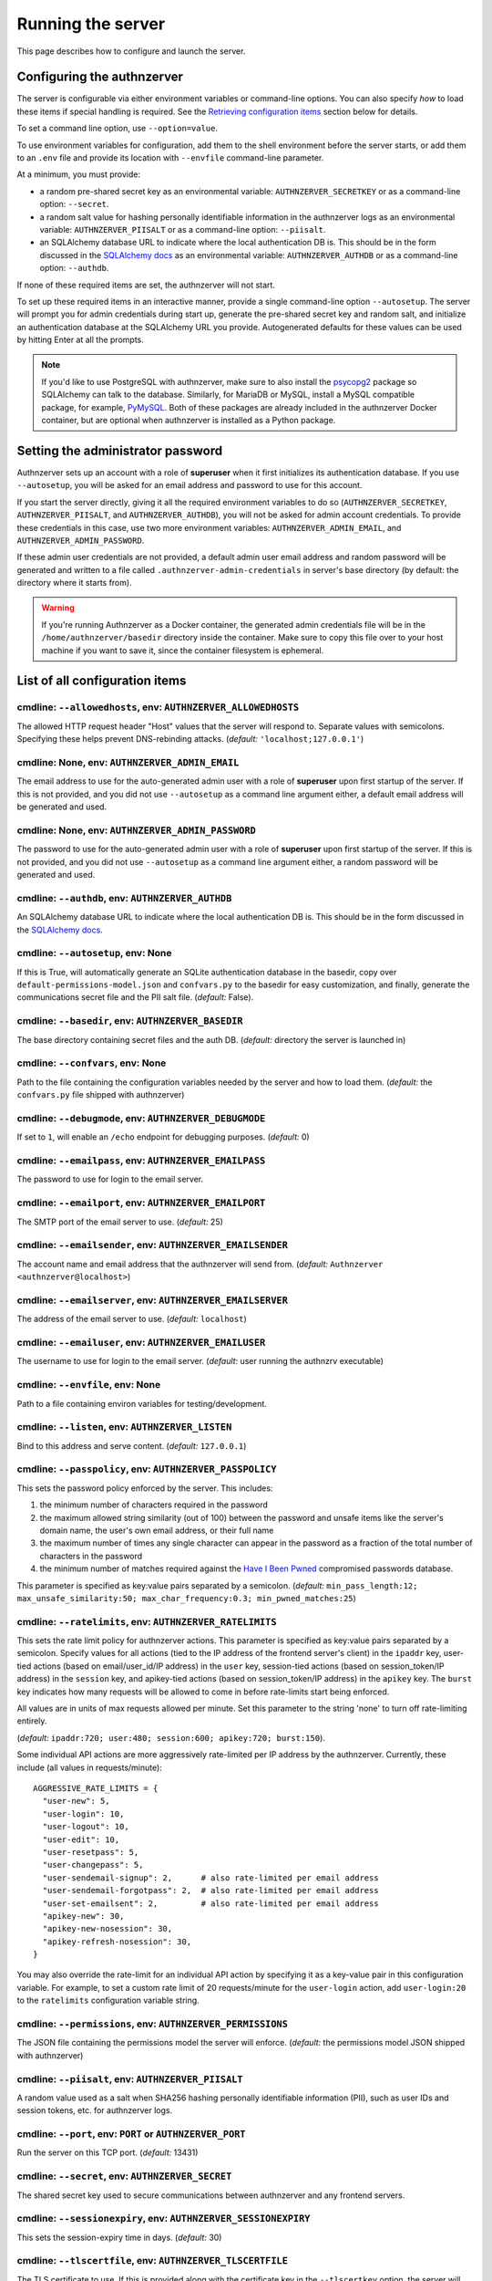 Running the server
~~~~~~~~~~~~~~~~~~

This page describes how to configure and launch the server.

Configuring the authnzerver
===========================

The server is configurable via either environment variables or command-line
options. You can also specify *how* to load these items if special handling is
required. See the `Retrieving configuration items`_ section below for details.

To set a command line option, use ``--option=value``.

To use environment variables for configuration, add them to the shell
environment before the server starts, or add them to an ``.env`` file and
provide its location with ``--envfile`` command-line parameter.

At a minimum, you must provide:

- a random pre-shared secret key as an environmental variable:
  ``AUTHNZERVER_SECRETKEY`` or as a command-line option: ``--secret``.

- a random salt value for hashing personally identifiable information in the
  authnzerver logs as an environmental variable: ``AUTHNZERVER_PIISALT`` or as a
  command-line option: ``--piisalt``.

- an SQLAlchemy database URL to indicate where the local authentication DB
  is. This should be in the form discussed in the `SQLAlchemy docs
  <https://docs.sqlalchemy.org/en/latest/core/engines.html#database-urls>`_ as
  an environmental variable: ``AUTHNZERVER_AUTHDB`` or as a command-line option:
  ``--authdb``.

If none of these required items are set, the authnzerver will not start.

To set up these required items in an interactive manner, provide a single
command-line option ``--autosetup``. The server will prompt you for admin
credentials during start up, generate the pre-shared secret key and random salt,
and initialize an authentication database at the SQLAlchemy URL you
provide. Autogenerated defaults for these values can be used by hitting Enter at
all the prompts.

.. note:: If you'd like to use PostgreSQL with authnzerver, make sure to also
   install the `psycopg2 <https://pypi.org/project/psycopg2/>`_ package so
   SQLAlchemy can talk to the database. Similarly, for MariaDB or MySQL, install
   a MySQL compatible package, for example, `PyMySQL
   <https://pypi.org/project/PyMySQL/>`_. Both of these packages are already
   included in the authnzerver Docker container, but are optional when
   authnzerver is installed as a Python package.


Setting the administrator password
==================================

Authnzerver sets up an account with a role of **superuser** when it first
initializes its authentication database. If you use ``--autosetup``, you will be
asked for an email address and password to use for this account.

If you start the server directly, giving it all the required environment
variables to do so (``AUTHNZERVER_SECRETKEY``, ``AUTHNZERVER_PIISALT``, and
``AUTHNZERVER_AUTHDB``), you will not be asked for admin account credentials. To
provide these credentials in this case, use two more environment variables:
``AUTHNZERVER_ADMIN_EMAIL``, and ``AUTHNZERVER_ADMIN_PASSWORD``.

If these admin user credentials are not provided, a default admin user email
address and random password will be generated and written to a file called
``.authnzerver-admin-credentials`` in server's base directory (by default: the
directory where it starts from).

.. warning:: If you're running Authnzerver as a Docker container, the generated
   admin credentials file will be in the ``/home/authnzerver/basedir`` directory
   inside the container. Make sure to copy this file over to your host machine
   if you want to save it, since the container filesystem is ephemeral.


List of all configuration items
===============================

cmdline: ``--allowedhosts``, env: ``AUTHNZERVER_ALLOWEDHOSTS``
--------------------------------------------------------------

The allowed HTTP request header "Host" values that the server will respond
to. Separate values with semicolons. Specifying these helps prevent
DNS-rebinding attacks. (*default:* ``'localhost;127.0.0.1'``)

cmdline: None, env: ``AUTHNZERVER_ADMIN_EMAIL``
-----------------------------------------------

The email address to use for the auto-generated admin user with a role of
**superuser** upon first startup of the server. If this is not provided, and you
did not use ``--autosetup`` as a command line argument either, a default email
address will be generated and used.

cmdline: None, env: ``AUTHNZERVER_ADMIN_PASSWORD``
--------------------------------------------------

The password to use for the auto-generated admin user with a role of
**superuser** upon first startup of the server. If this is not provided, and you
did not use ``--autosetup`` as a command line argument either, a random password
will be generated and used.

cmdline: ``--authdb``, env: ``AUTHNZERVER_AUTHDB``
--------------------------------------------------

An SQLAlchemy database URL to indicate where the local authentication DB
is. This should be in the form discussed in the `SQLAlchemy docs
<https://docs.sqlalchemy.org/en/latest/core/engines.html#database-urls>`_.

cmdline: ``--autosetup``, env: None
-----------------------------------

If this is True, will automatically generate an SQLite authentication database
in the basedir, copy over ``default-permissions-model.json`` and ``confvars.py``
to the basedir for easy customization, and finally, generate the communications
secret file and the PII salt file. (*default:* False).

cmdline: ``--basedir``, env: ``AUTHNZERVER_BASEDIR``
----------------------------------------------------

The base directory containing secret files and the auth DB. (*default:*
directory the server is launched in)

cmdline: ``--confvars``, env: None
----------------------------------

Path to the file containing the configuration variables needed by the server and
how to load them. (*default:* the ``confvars.py`` file shipped with authnzerver)

cmdline: ``--debugmode``, env: ``AUTHNZERVER_DEBUGMODE``
--------------------------------------------------------

If set to ``1``, will enable an ``/echo`` endpoint for debugging
purposes. (*default:* 0)

cmdline: ``--emailpass``, env: ``AUTHNZERVER_EMAILPASS``
--------------------------------------------------------

The password to use for login to the email server.

cmdline: ``--emailport``, env: ``AUTHNZERVER_EMAILPORT``
--------------------------------------------------------

The SMTP port of the email server to use. (*default:* 25)

cmdline: ``--emailsender``, env: ``AUTHNZERVER_EMAILSENDER``
------------------------------------------------------------

The account name and email address that the authnzerver will send
from. (*default:* ``Authnzerver <authnzerver@localhost>``)

cmdline: ``--emailserver``, env: ``AUTHNZERVER_EMAILSERVER``
------------------------------------------------------------

The address of the email server to use. (*default:* ``localhost``)

cmdline: ``--emailuser``, env: ``AUTHNZERVER_EMAILUSER``
--------------------------------------------------------

The username to use for login to the email server. (*default*: user running the
authnzrv executable)

cmdline: ``--envfile``, env: None
---------------------------------

Path to a file containing environ variables for testing/development.

cmdline: ``--listen``, env: ``AUTHNZERVER_LISTEN``
--------------------------------------------------

Bind to this address and serve content. (*default:* ``127.0.0.1``)

cmdline: ``--passpolicy``, env: ``AUTHNZERVER_PASSPOLICY``
----------------------------------------------------------

This sets the password policy enforced by the server. This includes:

1. the minimum number of characters required in the password

2. the maximum allowed string similarity (out of 100) between the password and
   unsafe items like the server's domain name, the user's own email address, or
   their full name

3. the maximum number of times any single character can appear in the password
   as a fraction of the total number of characters in the password

4. the minimum number of matches required against the `Have I Been Pwned
   <https://haveibeenpwned.com/Passwords>`_ compromised passwords database.

This parameter is specified as key:value pairs separated by a
semicolon. (*default:* ``min_pass_length:12; max_unsafe_similarity:50;
max_char_frequency:0.3; min_pwned_matches:25``)

cmdline: ``--ratelimits``, env: ``AUTHNZERVER_RATELIMITS``
----------------------------------------------------------

This sets the rate limit policy for authnzerver actions. This parameter is
specified as key:value pairs separated by a semicolon. Specify values for all
actions (tied to the IP address of the frontend server's client) in the
``ipaddr`` key, user-tied actions (based on email/user_id/IP address) in the
``user`` key, session-tied actions (based on session_token/IP address) in the
``session`` key, and apikey-tied actions (based on session_token/IP address) in
the ``apikey`` key. The ``burst`` key indicates how many requests will be
allowed to come in before rate-limits start being enforced.

All values are in units of max requests allowed per minute. Set this parameter
to the string 'none' to turn off rate-limiting entirely.

(*default:* ``ipaddr:720; user:480; session:600; apikey:720; burst:150``).

Some individual API actions are more aggressively rate-limited per IP address by
the authnzerver. Currently, these include (all values in requests/minute)::

  AGGRESSIVE_RATE_LIMITS = {
    "user-new": 5,
    "user-login": 10,
    "user-logout": 10,
    "user-edit": 10,
    "user-resetpass": 5,
    "user-changepass": 5,
    "user-sendemail-signup": 2,      # also rate-limited per email address
    "user-sendemail-forgotpass": 2,  # also rate-limited per email address
    "user-set-emailsent": 2,         # also rate-limited per email address
    "apikey-new": 30,
    "apikey-new-nosession": 30,
    "apikey-refresh-nosession": 30,
  }

You may also override the rate-limit for an individual API action by specifying
it as a key-value pair in this configuration variable. For example, to set a
custom rate limit of 20 requests/minute for the ``user-login`` action, add
``user-login:20`` to the ``ratelimits`` configuration variable string.

cmdline: ``--permissions``, env: ``AUTHNZERVER_PERMISSIONS``
------------------------------------------------------------

The JSON file containing the permissions model the server will
enforce. (*default:* the permissions model JSON shipped with authnzerver)

cmdline: ``--piisalt``, env: ``AUTHNZERVER_PIISALT``
----------------------------------------------------

A random value used as a salt when SHA256 hashing personally identifiable
information (PII), such as user IDs and session tokens, etc. for authnzerver
logs.

cmdline: ``--port``, env: ``PORT`` or ``AUTHNZERVER_PORT``
----------------------------------------------------------

Run the server on this TCP port. (*default:* 13431)

cmdline: ``--secret``, env: ``AUTHNZERVER_SECRET``
--------------------------------------------------

The shared secret key used to secure communications between authnzerver and any
frontend servers.

cmdline: ``--sessionexpiry``, env: ``AUTHNZERVER_SESSIONEXPIRY``
----------------------------------------------------------------

This sets the session-expiry time in days. (*default:* 30)

cmdline: ``--tlscertfile``, env: ``AUTHNZERVER_TLSCERTFILE``
------------------------------------------------------------

The TLS certificate to use. If this is provided along with the certificate key
in the ``--tlscertkey`` option, the server will start in TLS-enabled mode.

cmdline: ``--tlscertkey``, env: ``AUTHNZERVER_TLSCERTKEY``
----------------------------------------------------------

The TLS certificate's key to use. If this is provided along with the certificate
in the ``--tlscertfile`` option, the server will start in TLS-enabled mode.

cmdline: ``--userlocktime``, env: ``AUTHNZERVER_USERLOCKTIME``
--------------------------------------------------------------

This sets the lockout time in seconds for failed user logins that exceed the
maximum number of failed login tries. (*default:* 3600)

cmdline: ``--userlocktries``, env: ``AUTHNZERVER_USERLOCKTRIES``
----------------------------------------------------------------

This sets the maximum number of failed logins per user that triggers a temporary
lock on their account. (*default:* 10)

cmdline: ``--workers``, env: ``AUTHNZERVER_WORKERS``
----------------------------------------------------

The number of background workers to use when processing requests. (*default:* 4)


Retrieving configuration items
==============================

The ``confvars.py`` file contains all the configuration items required by the
authnzerver and also defines how to retrieve them. If you run ``--autosetup``,
this file will be copied to the base directory you specify. Running the
authnzerver with a ``--confvars=/path/to/authnzerver/basedir/confvars.py`` can
be used to override the default config retrieval methods used by authnzerver.

**YOU MUST NOT STORE ANY SECRETS IN THIS FILE**. It only defines which variables
in the environment or command-line parameters to use when retrieving secrets and
other config items, as well as methods of retrieving them.

Let's walk through some examples of customizing retrieval of a config parameter:
the secret shared key that secures communications between authnzerver and a
frontend webserver.

Open up the ``confvars.py`` file in your authnzerver base directory. Here's the
``secret`` entry in the main CONF dict::

    'secret':{
        'env':'%s_SECRET' % ENVPREFIX,
        'cmdline':'secret',
        'type':str,
        'default':None,
        'help':('The shared secret key used to secure '
                'communications between authnzerver and any frontend servers.'),
        'readable_from_file':'string',
        'postprocess_value':None,
    }

This means the server will look at an environmental variable called
``AUTHNZERVER_SECRET``, falling back to the value provided in the ``--secret``
command line option. The ``readable_from_file`` key tells the server how to
handle the value it retrieved from either of these two sources.

To indicate that the retrieved value is to be used directly, set
``"readable_from_file" = False``.

To indicate that the retrieved value can either be: (i) used directly or, (ii)
may be a path to a file and the actual value of the ``secret`` item is a string
to be read from that file, set ``"readable_from_file" = "string"``.

To indicate that the retrieved value is a URL and the authnzerver must fetch the
actual secret from this URL, set::

    "readable_from_file" = ("http",
                            {'method':'get',
                             'headers':{header dict},
                             'data':{param dict},
                             'timeout':5.0},
                             'string')

Finally, you can also tell the server to fetch a JSON and pick out a key in the
JSON. See the docstring for :py:func:`authnzerver.confload.get_conf_item` for
more details on the various ways to retrieve the actual item pointed to by the
config variable key.

To make this example more concrete, if the authnzerver ``secret`` was stored as
a `GCP Secrets Manager
<https://cloud.google.com/secret-manager/docs/creating-and-accessing-secrets#access_a_secret_version>`_
item, you'd set some environmental variables like so::

    GCP_SECMAN_URL=https://secretmanager.googleapis.com/v1/projects/abcproj/secrets/abc/versions/z:access
    GCP_AUTH_TOKEN=some-secret-token

Then change the ``secret`` dict item in CONF dict below to::

    'secret':{
        'env':'GCP_SECMAN_URL',
        'cmdline':'secret',
        'type':str,
        'default':None,
        'help':('The shared secret key used to secure '
                'communications between authnzerver and any frontend servers.'),
        'readable_from_file':see below,
        'postprocess_value':'custom_decode.py::custom_b64decode',
    }

The ``readable_from_file`` key would be set to something like::

    "readable_from_file" = ("http",
                            {"method":"get",
                             "headers":{"Authorization":"Bearer [[GCP_AUTH_TOKEN]]",
                                        "Content-Type":"application/json",
                                        "x-goog-user-project": "abcproj"},
                             "data":None,
                             "timeout":5.0},
                            'json',
                            "payload.data")

This would then load the authnzerver ``secret`` directly from the Secrets
Manager.

Notice that we used a path to a Python module and function for the
``postprocess_value`` key. This is because GCP's Secrets Manager base-64 encodes
the data you put into it and we need to post-process the value we get back from
the stored item's URL. This module looks like::

    import base64

    def custom_b64decode(input):
        return base64.b64decode(input.encode('utf-8')).decode('utf-8')

The function above will base-64 decode the value returned from the Secrets
Manager and finally give us the ``secret`` value we need.


Launching the authnzerver
=========================

Running the executable from the Python package
----------------------------------------------

After you've installed the ``authnzerver`` package from PyPI (preferably in an
already-activated virtualenv), there will be an ``authnzrv`` executable in your
path.

``authnzrv --help`` will list all options available. See the section above for
details on configuring the server with either environment variables or
command-line options.

If you want to run authnzerver as a systemd service, there's an example `systemd
service file available
<https://github.com/waqasbhatti/authnzerver/blob/master/deploy/authnzerver.service>`_,
along with `an environment conf file
<https://github.com/waqasbhatti/authnzerver/blob/master/deploy/authnzerver-environ.conf>`_
that can be used to set it up.

Running with Docker and docker-compose
--------------------------------------

See below for an example docker-compose.yml snippet to include authnzerver as a
service.

.. code-block:: yaml

    volumes:
      authnzerver_basedir:

    services:
      authnzerver:
        image: waqasbhatti/authnzerver:latest
        expose: [13431]
        volumes:
          - authnzerver_basedir:/home/authnzerver/basedir
        # optional health check
        healthcheck:
          test: ["CMD-SHELL", "curl --silent --fail http://localhost:13431/health || exit 1"]
          interval: 10s
          timeout: 5s
          retries: 3
        environment:
          AUTHNZERVER_ALLOWEDHOSTS: authnzerver;localhost
          AUTHNZERVER_AUTHDB: "sqlite:////home/authnzerver/basedir/.authdb.sqlite"
          AUTHNZERVER_BASEDIR: "/home/authnzerver/basedir"
          AUTHNZERVER_DEBUGMODE: 0
          AUTHNZERVER_LISTEN: "0.0.0.0"
          AUTHNZERVER_PORT: 13431
          AUTHNZERVER_SECRET:
          AUTHNZERVER_PIISALT:
          AUTHNZERVER_SESSIONEXPIRY: 30
          AUTHNZERVER_USERLOCKTRIES: 10
          AUTHNZERVER_USERLOCKTIME: 3600
          AUTHNZERVER_PASSPOLICY: "min_pass_length:12;max_unsafe_similarity:50;max_char_frequency:0.3;min_pwned_matches:25"
          AUTHNZERVER_WORKERS: 4
          AUTHNZERVER_EMAILSERVER: "localhost"
          AUTHNZERVER_EMAILPORT: 25
          AUTHNZERVER_EMAILUSER: "authnzerver"
          AUTHNZERVER_EMAILPASS:
          AUTHNZERVER_EMAILSENDER: "Authnzerver <authnzerver@localhost>"
          AUTHNZERVER_TLSCERTFILE:
          AUTHNZERVER_TLSCERTKEY:
          AUTHNZERVER_RATELIMITS: "ipaddr:720; user:480; session:600; apikey:720; burst:150"

Some things to note about the snippet:

First, we're using an SQLite auth DB in the mounted authnzerver base
directory. Another database can be specified here by using the appropriate
`SQLAlchemy database URL
<https://docs.sqlalchemy.org/en/latest/core/engines.html#database-urls>`_. On
every start up, the authnzerver will recreate its database tables only if these
don't exist already.

.. note:: For an example docker-compose file using PostgreSQL as the auth
          database, see `example-docker-compose-postgres.yml <https://github.com/waqasbhatti/authnzerver/blob/master/deploy/example-docker-compose-postgres.yml>`_ in the
          authnzerver Github repository.

Next, the required ``AUTHNZERVER_SECRET`` and ``AUTHNZERVER_PIISALT``
environment variables are passed in from the host environment. Set these in your
docker-compose ``.env`` file or in another manner as appropriate.  Make sure to
use strong random values here, for example:

.. code-block:: bash

    python3 -c "import secrets, base64; [print('AUTHNZERVER_%s=\"%s\"' % (x, base64.urlsafe_b64encode(secrets.token_bytes()).decode('utf-8'))) for x in ('SECRET','PIISALT')]"

Note that we're setting the listen address for the authnzerver to ``0.0.0.0`` so
it can listen to requests on its container's external network interface.

Finally, we're setting the ``AUTHNZERVER_ALLOWEDHOSTS`` environment variable to
include the DNS name of the container service generated by docker-compose:
``authnzerver``, as well as ``localhost``. The former allows requests from
within the docker-compose network (i.e. other containers relying on authnzerver)
to work correctly by using ``http://authnzerver:13431`` as the URL for the
authnzerver. The latter lets the Docker and docker-compose health checks work
correctly since these use cURL installed inside the container itself to ping the
server periodically.

Running with Docker in development mode with auto-setup
-------------------------------------------------------

First, pull the container from Docker Hub:

.. code-block:: bash

   docker pull waqasbhatti/authnzerver:latest

Run it with the ``--autosetup`` option to set up a base directory, the auth DB,
and the envfile. The commands below set up an empty base directory on your
Docker host, mount it into the container as a volume, then tell authnzerver to
use it for its base directory.

.. code-block:: bash

   mkdir authnzerver-basedir
   cd authnzerver-basedir
   docker run -p 13431:13431 -v $(PWD):/home/authnzerver/basedir \
     --rm -it waqasbhatti/authnzerver:latest \
     --autosetup --basedir=/home/authnzerver/basedir

This will start an interactive session where you can set your auth DB and
initial admin credentials::

    [W 200625 17:42:21 autosetup:105] Enter a valid SQLAlchemy database URL to use for the auth DB.
    If you leave this blank and hit Enter, an SQLite auth DB
    will be created in the base directory: /home/authnzerver/basedir
    Auth DB URL [default: auto generated]:
    [W 200625 17:42:23 autosetup:116] Enter the path to the permissions policy JSON file to use.
    If you leave this blank and hit Enter, the default permissions
    policy JSON shipped with authnzerver will be used: /home/authnzerver/authnzerver/default-permissions-model.json
    Permission JSON path [default: included permissions JSON]:
    [W 200625 17:42:25 autosetup:134] No existing authentication DB was found, making a new SQLite DB in authnzerver basedir: /home/authnzerver/basedir/.authdb.sqlite

    Admin email address [default: authnzerver@localhost]:
    Admin password [default: randomly generated]:
    [W 200625 17:42:27 autosetup:214] Generated random admin password, credentials written to: /home/authnzerver/basedir/.authnzerver-admin-credentials

    [I 200625 17:42:27 autosetup:220] Generating server secret tokens...
    [I 200625 17:42:27 autosetup:236] Generating server PII random salt...
    [I 200625 17:42:27 autosetup:252] Copying default-permissions-model.json to basedir: /home/authnzerver/basedir
    [I 200625 17:42:27 autosetup:260] Copying confvars.py to basedir: /home/authnzerver/basedir
    [I 200625 17:42:27 autosetup:271] Generating an envfile: /home/authnzerver/basedir/.env
    [W 200625 17:42:27 main:216] Auto-setup complete, exiting...
    [W 200625 17:42:27 main:219] Environment variables needed for the authnzerver to start have been written to:

        /home/authnzerver/basedir/.env

        Edit this file as appropriate or add these environment variables to the shell environment.
    [W 200625 17:42:27 main:226] To run the authnzerver with this env file, your selected auth DB, and the auto-setup generated secrets files in your selected authnzerver basedir, start authnzerver with the following command:

        authnzrv --basedir="/home/authnzerver/basedir" --confvars="/home/authnzerver/basedir/confvars.py" --envfile="/home/authnzerver/basedir/.env"

Edit the ``.env`` file that was created in your Docker host's authnzerver base
directory. In particular, you want to set ``AUTHNZERVER_LISTEN`` variable to
``0.0.0.0`` for running authnzerver as a Docker container.

Start up authnzerver, using the command-line hints provided in autosetup:

.. code-block:: bash

   docker run -p 13431:13431 -v $(PWD):/home/authnzerver/basedir \
     --rm -it waqasbhatti/authnzerver:latest \
     --confvars="/home/authnzerver/basedir/confvars.py" \
     --envfile="/home/authnzerver/basedir/.env"

If you do not want to use the envfile (e.g. in production), add the variables in
it to your environment (e.g. in docker-compose) before launching the container,
then use:

.. code-block:: bash

   docker run -p 13431:13431 -v $(PWD):/home/authnzerver/basedir \
     --rm -it waqasbhatti/authnzerver:latest \
     --confvars="/home/authnzerver/basedir/confvars.py"
